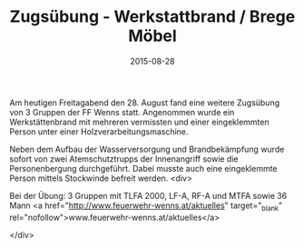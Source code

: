#+TITLE: Zugsübung - Werkstattbrand / Brege Möbel
#+DATE: 2015-08-28
#+FACEBOOK_URL: 

Am heutigen Freitagabend den 28. August fand eine weitere Zugsübung von 3 Gruppen der FF Wenns statt. Angenommen wurde ein Werkstättenbrand mit mehreren vermissten und einer eingeklemmten Person unter einer Holzverarbeitungsmaschine.

Neben dem Aufbau der Wasserversorgung und Brandbekämpfung wurde sofort von zwei Atemschutztrupps der Innenangriff sowie die Personenbergung durchgeführt. Dabei musste auch eine eingeklemmte Person mittels Stockwinde befreit werden.
<div>

Bei der Übung: 3 Gruppen mit TLFA 2000, LF-A, RF-A und MTFA sowie 36 Mann
<a href="http://www.feuerwehr-wenns.at/aktuelles" target="_blank" rel="nofollow">www.feuerwehr-wenns.at/aktuelles</a>

</div>
